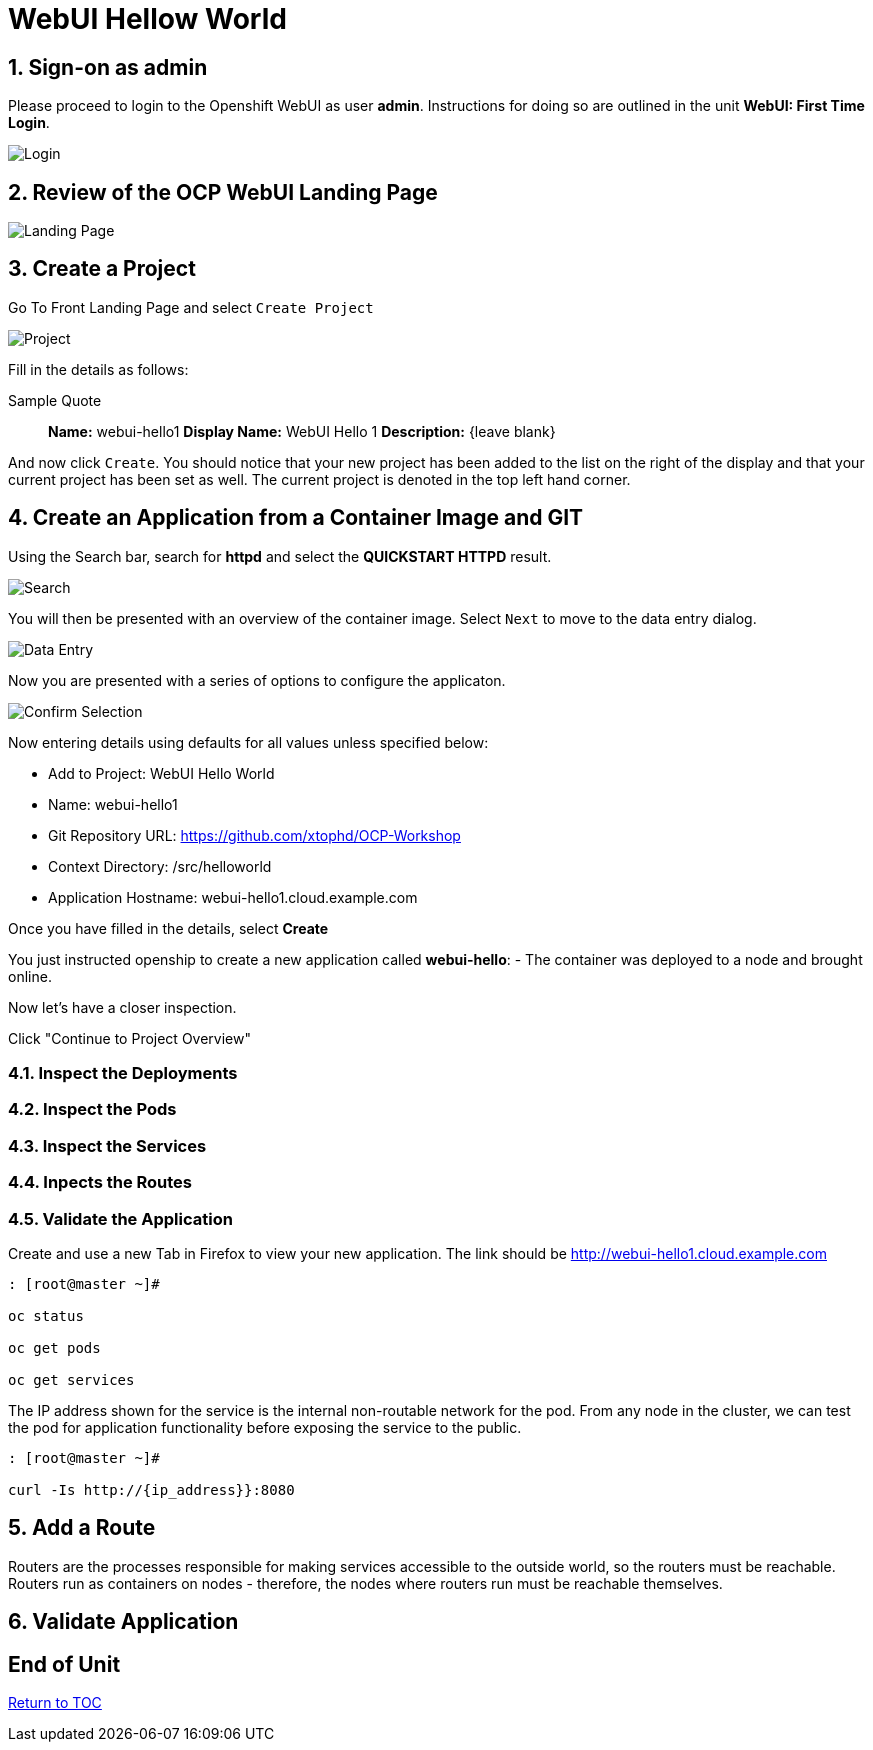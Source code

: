 :sectnums:
:sectnumlevels: 3
ifdef::env-github[]
:tip-caption: :bulb:
:note-caption: :information_source:
:important-caption: :heavy_exclamation_mark:
:caution-caption: :fire:
:warning-caption: :warning:
endif::[]
:units_dir: units
:imagesdir: ./images


= WebUI Hellow World

== Sign-on as admin

Please proceed to login to the Openshift WebUI as user *admin*.  Instructions for doing so are outlined in the unit *WebUI: First Time Login*.

====
image::ocp-webui-login-04.png[Login]
====

== Review of the OCP WebUI Landing Page

====
image::ocp-webui-landing-01.png[Landing Page]
====

== Create a Project

Go To Front Landing Page and select `Create Project`

====
image::ocp-webui-helloworld-01.png[Project]
====

Fill in the details as follows:

.Sample Quote
____
*Name:* webui-hello1
*Display Name:* WebUI Hello 1
*Description:* {leave blank}
____

And now click `Create`.  You should notice that your new project has been added to the list on the right of the display and that your current project has been set as well.  The current project is denoted in the top left hand corner.

== Create an Application from a Container Image and GIT

Using the Search bar, search for *httpd* and select the *QUICKSTART HTTPD* result.

====
image::ocp-webui-helloworld-02.png[Search]
====

You will then be presented with an overview of the container image. Select `Next` to move to the data entry dialog.

====
image::ocp-webui-helloworld-03.png[Data Entry]
====

Now you are presented with a series of options to configure the applicaton.

====
image::ocp-webui-helloworld-04.png[Confirm Selection]
====

Now entering details using defaults for all values unless specified below:

* Add to Project: WebUI Hello World
* Name: webui-hello1
* Git Repository URL: https://github.com/xtophd/OCP-Workshop
* Context Directory: /src/helloworld
* Application Hostname: webui-hello1.cloud.example.com

Once you have filled in the details, select **Create**


You just instructed openship to create a new application called **webui-hello**:
  - The container was deployed to a node and brought online.

Now let's have a closer inspection.  

Click "Continue to Project Overview"

=== Inspect the Deployments

=== Inspect the Pods

=== Inspect the Services

=== Inpects the Routes

=== Validate the Application

Create and use a new Tab in Firefox to view your new application.  The link should be http://webui-hello1.cloud.example.com





```
: [root@master ~]#

oc status
    
oc get pods
    
oc get services
```

The IP address shown for the service is the internal non-routable network for the pod.  From any node in the cluster, we can test the pod for application functionality before exposing the service to the public. 

```
: [root@master ~]#

curl -Is http://{ip_address}}:8080
```

== Add a Route

Routers are the processes responsible for making services accessible to the outside world, so the routers must be reachable. Routers run as containers on nodes - therefore, the nodes where routers run must be reachable themselves.


== Validate Application


[discrete]
== End of Unit
link:../OCP-Workshop.adoc[Return to TOC]

////
Always end files with a blank line to avoid include problems.
////
